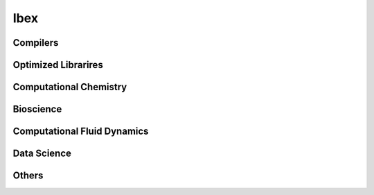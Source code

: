 .. sectionauthor:: Mohsin Ahmed Shaikh <mohsin.shaikh@kaust.edu.sa>, Moamen Mohamed <moamen.mohamed@kaust.edu.sa>
.. meta::
    :description: Applications catalogue on Ibex
    :keywords: Ibex















=============================
Ibex
=============================

Compilers
---------

Optimized Librarires
--------------------

Computational Chemistry
-----------------------

Bioscience
----------

Computational Fluid Dynamics
----------------------------

Data Science
------------

Others
------
